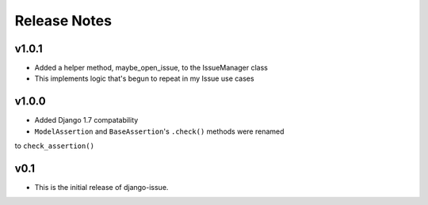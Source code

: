 Release Notes
=============

v1.0.1
------
* Added a helper method, maybe_open_issue, to the IssueManager class
* This implements logic that's begun to repeat in my Issue use cases

v1.0.0
------
* Added Django 1.7 compatability
* ``ModelAssertion`` and ``BaseAssertion``'s ``.check()`` methods were renamed
to ``check_assertion()``

v0.1
----

* This is the initial release of django-issue.